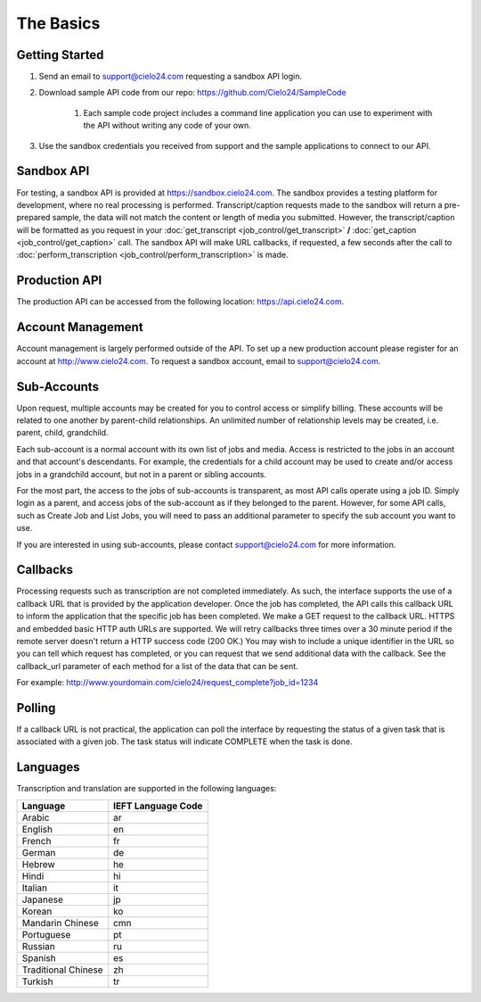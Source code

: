 The Basics
==========

Getting Started
---------------
#. Send an email to `support@cielo24.com <mailto:support@cielo24.com>`_ requesting a sandbox API login.
#. Download sample API code from our repo: https://github.com/Cielo24/SampleCode

    #. Each sample code project includes a command line application you can use to experiment with the API without writing any code of your own.

#. Use the sandbox credentials you received from support and the sample applications to connect to our API.

Sandbox API
-----------
For testing, a sandbox API is provided at https://sandbox.cielo24.com.
The sandbox provides a testing platform for development, where no real processing is performed.
Transcript/caption requests made to the sandbox will return a pre-prepared sample, the data will not match the content or length of media you submitted.
However, the transcript/caption will be formatted as you request in your :doc:`get_transcript <job_control/get_transcript>` **/** :doc:`get_caption <job_control/get_caption>` call.
The sandbox API will make URL callbacks, if requested, a few seconds after the call to :doc:`perform_transcription <job_control/perform_transcription>` is made.

Production API
--------------
The production API can be accessed from the following location: https://api.cielo24.com.

Account Management
------------------

Account management is largely performed outside of the API. To set up a new production account please register for an account at http://www.cielo24.com.
To request a sandbox account, email to `support@cielo24.com <mailto:support@cielo24.com>`_.

Sub-Accounts
------------

Upon request, multiple accounts may be created for you to control access or simplify billing.
These accounts will be related to one another by parent-child relationships.
An unlimited number of relationship levels may be created, i.e. parent, child, grandchild.

Each sub-account is a normal account with its own list of jobs and media.
Access is restricted to the jobs in an account and that account's descendants.
For example, the credentials for a child account may be used to create and/or access jobs in a grandchild account, but not in a parent or sibling accounts.

For the most part, the access to the jobs of sub-accounts is transparent, as most API calls operate using a job ID.
Simply login as a parent, and access jobs of the sub-account as if they belonged to the parent.
However, for some API calls, such as Create Job and List Jobs, you will need to pass an additional
parameter to specify the sub account you want to use.

If you are interested in using sub-accounts, please contact support@cielo24.com for more information.

.. _callbacks-label:

Callbacks
---------

Processing requests such as transcription are not completed immediately.
As such, the interface supports the use of a callback URL that is provided by the application developer.
Once the job has completed, the API calls this callback URL to inform the application that the specific job has been completed.
We make a GET request to the callback URL. HTTPS and embedded basic HTTP auth URLs are supported.
We will retry callbacks three times over a 30 minute period if the remote server doesn't return a HTTP success code (200 OK.)
You may wish to include a unique identifier in the URL so you can tell which request has completed, or you can request that we send additional data with the callback.
See the callback_url parameter of each method for a list of the data that can be sent.

For example: http://www.yourdomain.com/cielo24/request_complete?job_id=1234

Polling
-------

If a callback URL is not practical, the application can poll the interface by requesting the status of a given task that is associated with a given job. The task status will indicate COMPLETE when the task is done.

Languages
---------

Transcription and translation are supported in the following languages:

+---------------------+--------------------+
| Language            | IEFT Language Code |
+=====================+====================+
| Arabic              | ar                 |
+---------------------+--------------------+
| English             | en                 |
+---------------------+--------------------+
| French              | fr                 |
+---------------------+--------------------+
| German              | de                 |
+---------------------+--------------------+
| Hebrew              | he                 |
+---------------------+--------------------+
| Hindi               | hi                 |
+---------------------+--------------------+
| Italian             | it                 |
+---------------------+--------------------+
| Japanese            | jp                 |
+---------------------+--------------------+
| Korean              | ko                 |
+---------------------+--------------------+
| Mandarin Chinese    | cmn                |
+---------------------+--------------------+
| Portuguese          | pt                 |
+---------------------+--------------------+
| Russian             | ru                 |
+---------------------+--------------------+
| Spanish             | es                 |
+---------------------+--------------------+
| Traditional Chinese | zh                 |
+---------------------+--------------------+
| Turkish             | tr                 |
+---------------------+--------------------+